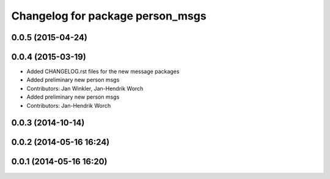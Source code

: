 ^^^^^^^^^^^^^^^^^^^^^^^^^^^^^^^^^
Changelog for package person_msgs
^^^^^^^^^^^^^^^^^^^^^^^^^^^^^^^^^

0.0.5 (2015-04-24)
------------------

0.0.4 (2015-03-19)
------------------
* Added CHANGELOG.rst files for the new message packages
* Added preliminary new person msgs
* Contributors: Jan Winkler, Jan-Hendrik Worch

* Added preliminary new person msgs
* Contributors: Jan-Hendrik Worch

0.0.3 (2014-10-14)
------------------

0.0.2 (2014-05-16 16:24)
------------------------

0.0.1 (2014-05-16 16:20)
------------------------
